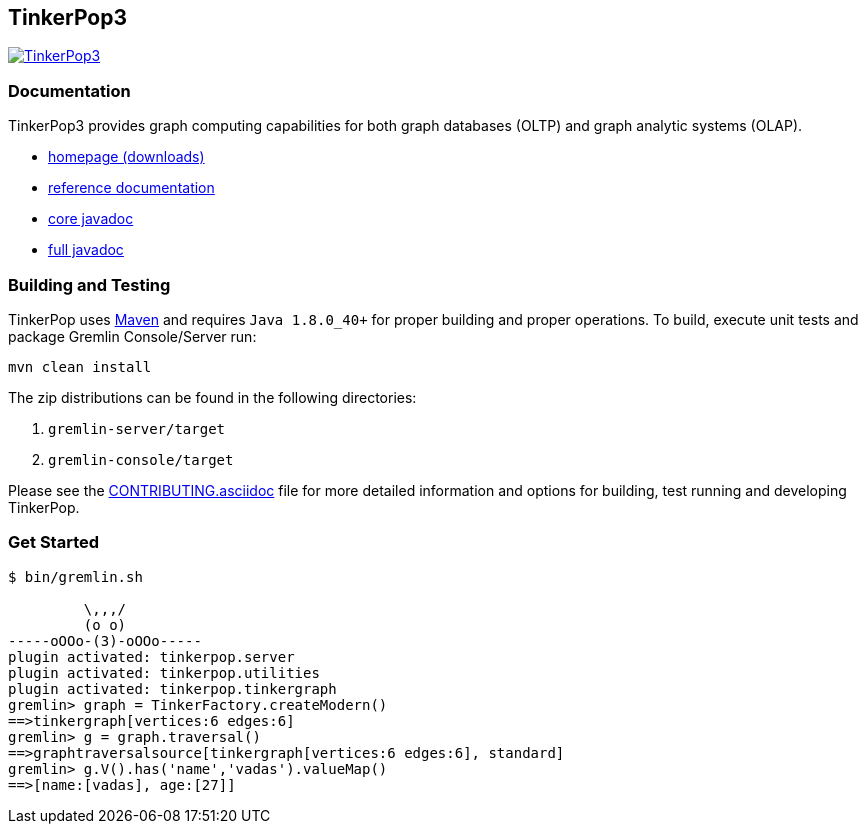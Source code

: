 ////
Licensed to the Apache Software Foundation (ASF) under one or more
contributor license agreements.  See the NOTICE file distributed with
this work for additional information regarding copyright ownership.
The ASF licenses this file to You under the Apache License, Version 2.0
(the "License"); you may not use this file except in compliance with
the License.  You may obtain a copy of the License at

  http://www.apache.org/licenses/LICENSE-2.0

Unless required by applicable law or agreed to in writing, software
distributed under the License is distributed on an "AS IS" BASIS,
WITHOUT WARRANTIES OR CONDITIONS OF ANY KIND, either express or implied.
See the License for the specific language governing permissions and
limitations under the License.
////
TinkerPop3
----------

image:https://raw.githubusercontent.com/apache/incubator-tinkerpop/master/docs/static/images/tinkerpop3-splash.png[TinkerPop3, link="http://tinkerpop.apache.org"]

Documentation
~~~~~~~~~~~~~

TinkerPop3 provides graph computing capabilities for both graph databases (OLTP) and graph analytic systems (OLAP).

* link:http://tinkerpop.apache.org/[homepage (downloads)]
* link:http://tinkerpop.apache.org/docs/3.1.1-incubating/reference/[reference documentation]
* link:http://tinkerpop.apache.org/javadocs/3.1.1-incubating/core/[core javadoc]
* link:http://tinkerpop.apache.org/javadocs/3.1.1-incubating/full/[full javadoc]

Building and Testing
~~~~~~~~~~~~~~~~~~~~

TinkerPop uses link:https://maven.apache.org/[Maven] and requires `Java 1.8.0_40+` for proper building and proper operations. To build, execute unit tests and package Gremlin Console/Server run:

[source,bash]
mvn clean install

The zip distributions can be found in the following directories:

. `gremlin-server/target`
. `gremlin-console/target`

Please see the link:http://tinkerpop.apache.org/docs/3.1.1-incubating/dev/developer#_contributing[CONTRIBUTING.asciidoc] file for more detailed information and options for building, test running and developing TinkerPop.

Get Started
~~~~~~~~~~~

[source,bash]
----
$ bin/gremlin.sh

         \,,,/
         (o o)
-----oOOo-(3)-oOOo-----
plugin activated: tinkerpop.server
plugin activated: tinkerpop.utilities
plugin activated: tinkerpop.tinkergraph
gremlin> graph = TinkerFactory.createModern()
==>tinkergraph[vertices:6 edges:6]
gremlin> g = graph.traversal()
==>graphtraversalsource[tinkergraph[vertices:6 edges:6], standard]
gremlin> g.V().has('name','vadas').valueMap()
==>[name:[vadas], age:[27]]
----
